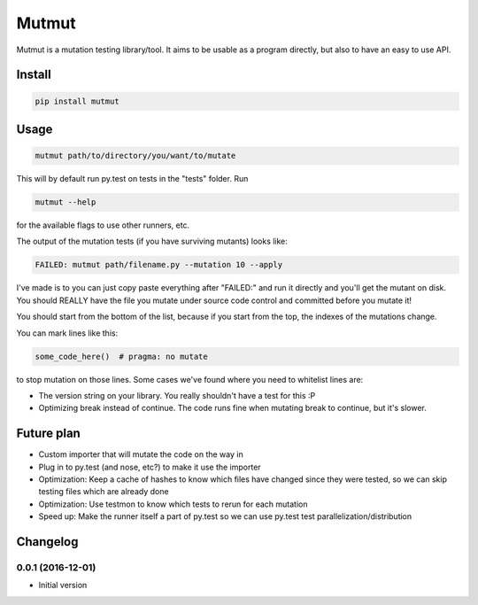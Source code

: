 Mutmut
======

Mutmut is a mutation testing library/tool. It aims to be usable as a program directly, but also to have an easy to use API.


Install
-------

.. code-block::

    pip install mutmut


Usage
-----

.. code-block::

    mutmut path/to/directory/you/want/to/mutate

This will by default run py.test on tests in the "tests" folder. Run

.. code-block::

    mutmut --help

for the available flags to use other runners, etc.

The output of the mutation tests (if you have surviving mutants) looks like:

.. code-block::

    FAILED: mutmut path/filename.py --mutation 10 --apply

I've made is to you can just copy paste everything after "FAILED:" and run it directly and you'll get the
mutant on disk. You should REALLY have the file you mutate under source code control and committed before you mutate it!

You should start from the bottom of the list, because if you start from the top, the indexes of the mutations change.

You can mark lines like this:

.. code-block:: python

    some_code_here()  # pragma: no mutate

to stop mutation on those lines. Some cases we've found where you need to whitelist lines are:

- The version string on your library. You really shouldn't have a test for this :P
- Optimizing break instead of continue. The code runs fine when mutating break to continue, but it's slower.


Future plan
-----------

- Custom importer that will mutate the code on the way in
- Plug in to py.test (and nose, etc?) to make it use the importer
- Optimization: Keep a cache of hashes to know which files have changed since they were tested, so we can skip testing files which are already done
- Optimization: Use testmon to know which tests to rerun for each mutation
- Speed up: Make the runner itself a part of py.test so we can use py.test test parallelization/distribution


Changelog
---------

0.0.1 (2016-12-01)
~~~~~~~~~~~~~~~~~~

* Initial version



